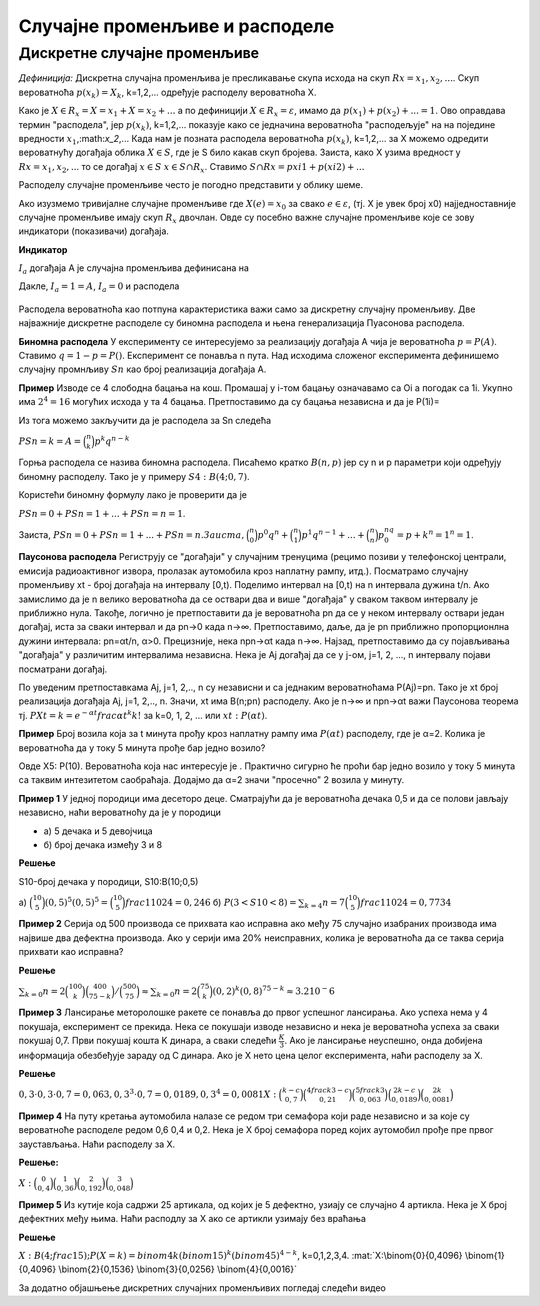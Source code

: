
..
  Дискретне случајне променљиве
  reading

===============================
Случајне променљиве и расподеле 
===============================

Дискретне случајне променљиве
-----------------------------

.. infonote:: **У овој лекцији ћеш учити о томе шта су подаци**

  - шта су дискретне случајне променљиве
  - шта су расподеле


    
    


*Дефиниција:* 
Дискретна случајна променљива је пресликавање скупа исхода на 
скуп :math:`Rx={x_1,x_2,...}`. 
Скуп вероватноћа :math:`p(x_k)={X_k}`, k=1,2,... одређује расподелу вероватноћа X.

Како је :math:`{X \in R_x}={X=x_1}+{X=x_2}+...` а по дефиницији :math:`{X \in R_x}= \varepsilon`, 
имамо да :math:`p(x_1)+p(x_2)+...=1`. 
Ово оправдава термин "расподела", јер :math:`p(x_k)`, k=1,2,... 
показује како се једначина вероватноћа "расподељује" на на поједине 
вредности :math:`x_1`,:math:`x_2`,... Када нам је позната расподела вероватноћа 
:math:`p(x_k)`, k=1,2,... за X можемо одредити вероватнућу догађаја облика 
:math:`{X \in S}`, где је S било какав скуп бројева. Заиста, како 
X узима вредност у :math:`Rx={x_1,x_2,..}`. то се догађај :math:`{x \in S}` :math:`{x \in S∩R_x}`. 
Ставимо :math:`S∩Rx=p{xi1}+p(xi2)+...`

Расподелу случајне променљиве често је погодно представити у облику шеме.

Ако изузмемо тривијалне случајне променљиве где :math:`X(e)=x_0` за свако :math:`e \in \varepsilon`, 
(тј. X је увек број x0) најједноставније случајне променљиве имају скуп :math:`R_x`  двочлан. 
Овде су посебно важне случајне променљиве које се зову индикатори (показивачи) догађаја. 

**Индикатор** 

:math:`I_a` догађаја А је случајна променљива дефинисана на 

Дакле, :math:`{I_a=1}=A`, :math:`{I_a=0}` и расподела 


.. figure:: ../../_images/diskretne1.jpg
        :width: 450px   
        :align: center



Расподела вероватноћа као потпуна карактеристика важи само за дискретну случајну променљиву. Две најважније 
дискретне расподеле су биномна расподела и њена генерализација Пуасонова расподела.


**Биномна расподела** У експерименту се интересујемо за реализацију догађаја А 
чија је вероватноћа :math:`p=P(A)`. Ставимо :math:`q=1-p=P()`. 
Експеримент се понавља n пута. Над исходима сложеног експеримента дефинишемо 
случајну промнљиву :math:`Sn` као број реализација догађаја А. 

**Пример** Изводе се 4 слободна бацања на кош. 
Промашај у i-том бацању означавамо са Оi а погодак са 1i. 
Укупно има :math:`2^4=16` могућих исхода у та 4 бацања. 
Претпоставимо да су бацања независна и да је P(1i)=






Из тога можемо закључити да је расподела за Sn следећа 

:math:`P{Sn=k}=A=\binom{n}{k} p^k q^{n-k}`


Горња расподела се назива биномна расподела. Писаћемо кратко :math:`B(n,p)` јер су n и 
p параметри који одређују биномну расподелу. Тако је у примеру :math:`S4: B(4;0,7)`.

Користећи биномну формулу лако је проверити да је 

:math:`P{Sn=0} + P{Sn=1} +...+ P{Sn=n}=1`. 

Заиста, 
:math:`P{Sn=0} + P{Sn=1} + ... + P{Sn=n}. Заиста, \binom{n}{0}p^0q^n + \binom{n}{1}p^1q^{n-1} + ... + \binom{n}{n}p^nq^0={p+k}^n=1^n=1`.

**Паусонова расподела** 
Региструју се "догађаји" у случајним тренуцима 
(рецимо позиви у телефонској централи, емисија радиоактивног извора, 
пролазак аутомобила кроз наплатну рампу, итд.). 
Посматрамо случајну променљиву xt - број догађаја на интервалу [0,t). 
Поделимо интервал на [0,t) на n интервала дужина t/n. 
Ако замислимо да је n велико вероватноћа да се оствари два и више 
"догађаја" у сваком таквом интервалу је приближно нула. Такође, логично 
је претпоставити да је вероватноћа pn да се у неком интервалу оствари један догађај, иста за сваки интервал и да pn→0 када n→∞. Претпоставимо, даље, да је pn приближно пропорционлна дужини интервала: pn=αt/n, α>0. Прецизније, нека npn→αt када n→∞. Најзад, претпоставимо да су појављивања "догађаја" у различитим интервалима независна. Нека је Aj догађај да се у j-ом, j=1, 2, ..., n интервалу појави посматрани догађај. 

По уведеним претпоставкама Aj, j=1, 2,.., n су независни и са једнаким вероватноћама P(Aj)=pn. Тако је xt број реализација догађаја Aj, j=1, 2,.., n. Значи, xt има B(n;pn) расподелу. Ако је n→∞ и npn→αt важи Паусонова теорема тј. :math:`P{Xt=k}=e^{-αt}frac{αt}^k{k!}`   
за k=0, 1, 2, ... или :math:`xt:P(αt)`.

**Пример** Број возила која за t минута прођу кроз наплатну рампу има :math:`P(αt)` 
расподелу, где је α=2. Колика је вероватноћа да у току 5 минута прође бар једно возило?

Овде X5: P(10). Вероватноћа која нас интересује је . 
Практично сигурно ће проћи бар једно возило у току 5 
минута са таквим интезитетом саобраћаја. Додајмо да α=2 значи 
"просечно" 2 возила у минуту.   

**Пример 1** У једној породици има десеторо деце. 
Сматрајући да је вероватноћа дечака 0,5 и да се полови јављају независно, 
наћи вероватноћу да је у породици

- а) 5 дечака и 5 девојчица
- б) број дечака између 3 и 8

**Решење**

S10-број дечака у породици, S10:B(10;0,5)

а) :math:`\binom{10}{5}(0,5)^5(0,5)^5=\binom{10}{5}frac{1}{1024}=0,246`
б) :math:`P(3<S10<8)=\sum_{k=4}{n=7}\binom{10}{5}frac{1}{1024}=0,7734`

**Пример 2** Серија од 500 производа се прихвата као исправна ако међу 75 
случајно изабраних производа има највише два дефектна производа. 
Ако у серији има 20% неисправних, колика је вероватноћа да се таква 
серија прихвати као исправна?

**Решење**

:math:`\sum_{k=0}{n=2}\binom{100}{k}\binom{400}{75-k}/\binom{500}{75}≈\sum_{k=0}{n=2}\binom{75}{k}(0,2)^k(0,8)^{75-k}≈3.2 10^-{6}`


**Пример 3** Лансирање меторолошке ракете се понавља до првог успешног лансирања. 
Ако успеха нема у 4 покушаја, експеримент се прекида. Нека се покушаји изводе 
независно и нека је вероватноћа успеха за сваки покушај 0,7. Први покушај кошта K 
динара, а сваки следећи :math:`\frac{К}{3}`. 
Ако је лансирање неуспешно, онда добијена информација обезбеђује зараду од C динара. 
Ако је X нето цена целог експеримента, наћи расподелу за X. 

**Решење**

:math:`0,3 \cdot 0,3 \cdot 0,7=0,063, {0,3}^3 \cdot 0,7=0,0189, {0,3}^4=0,0081
X:\binom{k-c}{0,7} \binom{4frac{k}{3}-c}{0,21} \binom{5frac{k}{3}}{0,063} \binom{2k-c}{0,0189} \binom{2k}{0,0081}`


**Пример 4** На путу кретања аутомобила налазе се редом три семафора који раде независно и за које су 
вероватноће расподеле редом 0,6 0,4 и 0,2. Нека је X број семафора поред којих аутомобил прође пре првог заустављања. Наћи расподелу за X. 

**Решење:**

:math:`X:\binom{0}{0,4} \binom{1}{0,36} \binom{2}{0,192} \binom{3}{0,048}`

**Пример 5** Из кутије која садржи 25 артикала, од којих је 5 дефектно, 
узиају се случајно 4 артикла. Нека је X број дефектних међу њима. 
Наћи расподлу за X ако се артикли узимају без враћања


**Решење** 

:math:`X:B(4;frac{1}{5}); P(X=k)=binom{4}{k}(binom{1}{5})^k(binom{4}{5})^{4-k}`, k=0,1,2,3,4.
:mat:`X:\binom{0}{0,4096} \binom{1}{0,4096} \binom{2}{0,1536} \binom{3}{0,0256} \binom{4}{0,0016}`


За додатно објашњење дискретних случајних променљивих погледај следећи видео


.. ytpopup:: xU3ppOEWY3c
    :width: 935
    :height: 600
    :align: center
